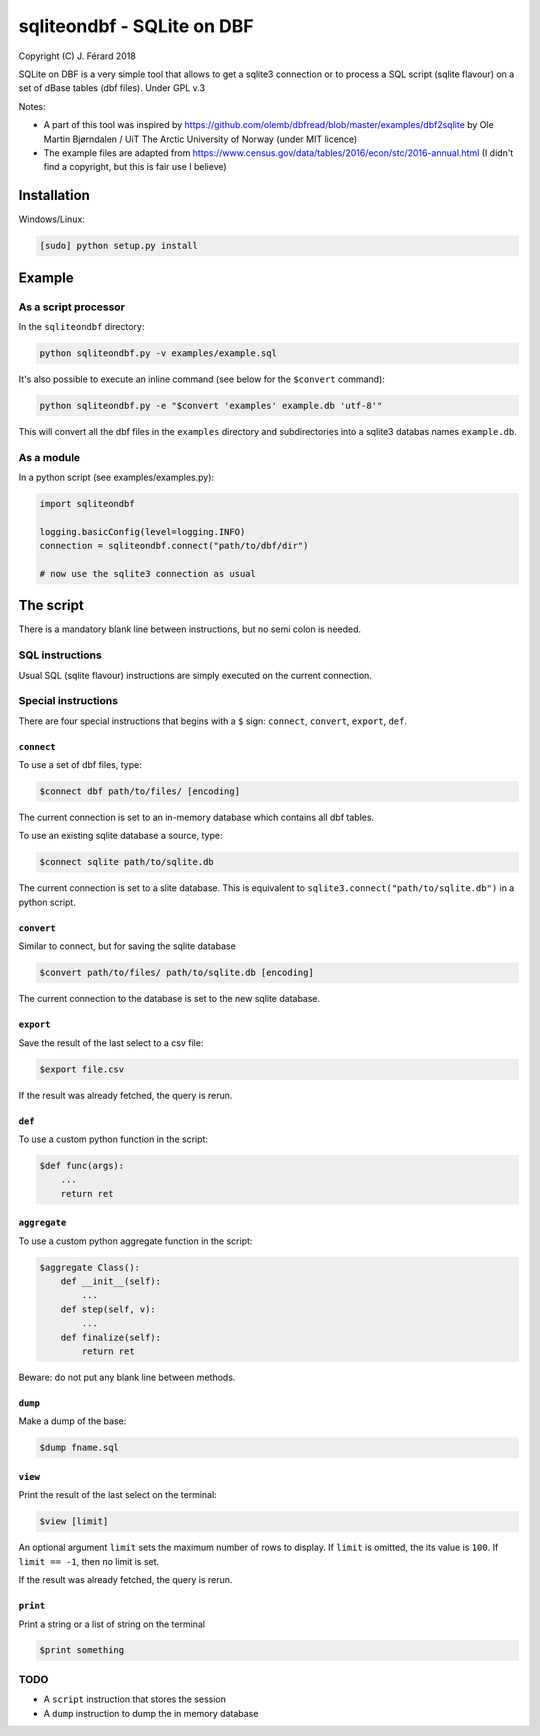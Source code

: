 ===========================
sqliteondbf - SQLite on DBF
===========================

Copyright (C) J. Férard 2018

SQLite on DBF is a very simple tool that allows to get a sqlite3 connection or to process a SQL script (sqlite flavour) on a set of dBase tables (dbf files).
Under GPL v.3

Notes:

* A part of this tool was inspired by https://github.com/olemb/dbfread/blob/master/examples/dbf2sqlite by Ole Martin Bjørndalen / UiT The Arctic University of Norway (under MIT licence)
* The example files are adapted from https://www.census.gov/data/tables/2016/econ/stc/2016-annual.html (I didn't find a copyright, but this is fair use I believe)

------------
Installation
------------
Windows/Linux:

.. code:: bash

    [sudo] python setup.py install

-------
Example
-------
As a script processor
=====================
In the ``sqliteondbf`` directory:

.. code:: bash

    python sqliteondbf.py -v examples/example.sql

It's also possible to execute an inline command (see below for the ``$convert`` command):

.. code:: bash

    python sqliteondbf.py -e "$convert 'examples' example.db 'utf-8'"

This will convert all the dbf files in the ``examples`` directory and subdirectories into a sqlite3 databas names ``example.db``.

As a module
===========

In a python script (see examples/examples.py):

.. code:: python

    import sqliteondbf

    logging.basicConfig(level=logging.INFO)
    connection = sqliteondbf.connect("path/to/dbf/dir")

    # now use the sqlite3 connection as usual

----------
The script
----------
There is a mandatory blank line between instructions, but no semi colon is needed.

SQL instructions
================
Usual SQL (sqlite flavour) instructions are simply executed on the current connection.

Special instructions
====================
There are four special instructions that begins with a ``$`` sign: ``connect``, ``convert``, ``export``, ``def``.

``connect``
-----------
To use a set of dbf files, type:

.. code:: sql

    $connect dbf path/to/files/ [encoding]

The current connection is set to an in-memory database which contains all dbf tables.

To use an existing sqlite database a source, type:

.. code:: sql

    $connect sqlite path/to/sqlite.db

The current connection is set to a slite database. This is equivalent to ``sqlite3.connect("path/to/sqlite.db")`` in a python script.

``convert``
-----------
Similar to connect, but for saving the sqlite database

.. code:: sql

    $convert path/to/files/ path/to/sqlite.db [encoding]

The current connection to the database is set to the new sqlite database.

``export``
----------
Save the result of the last select to a csv file:

.. code:: sql

    $export file.csv

If the result was already fetched, the query is rerun.

``def``
-------
To use a custom python function in the script:

.. code:: sql

    $def func(args):
        ...
        return ret

``aggregate``
-------------
To use a custom python aggregate function in the script:

.. code:: sql

    $aggregate Class():
        def __init__(self):
            ...
        def step(self, v):
            ...
        def finalize(self):
            return ret

Beware: do not put any blank line between methods.

``dump``
--------
Make a dump of the base:

.. code:: sql

    $dump fname.sql

``view``
--------
Print the result of the last select on the terminal:

.. code:: sql

    $view [limit]

An optional argument ``limit`` sets the maximum number of rows to display. If ``limit`` is omitted, the its value is ``100``. If ``limit == -1``, then no limit is set.

If the result was already fetched, the query is rerun.

``print``
---------
Print a string or a list of string on the terminal

.. code:: sql

    $print something

TODO
====
* A ``script`` instruction that stores the session
* A ``dump`` instruction to dump the in memory database
